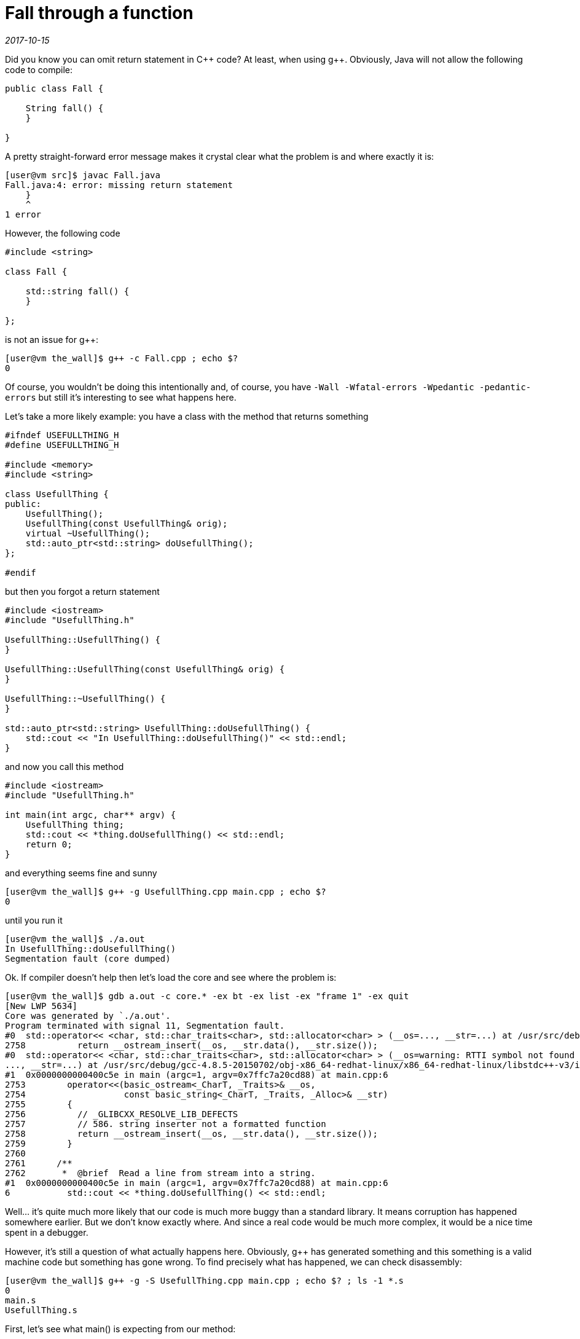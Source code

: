 = Fall through a function

_2017-10-15_

Did you know you can omit return statement in {cpp} code? At least, when using g++. Obviously, Java will not allow the following code to compile:

[source,c++]
----
public class Fall {

    String fall() {
    }

}
----

A pretty straight-forward error message makes it crystal clear what the problem is and where exactly it is:

[source]
----
[user@vm src]$ javac Fall.java
Fall.java:4: error: missing return statement
    }
    ^
1 error
----

However, the following code

[source,c++]
----
#include <string>

class Fall {

    std::string fall() {
    }

};
----

is not an issue for g++:

[source]
----
[user@vm the_wall]$ g++ -c Fall.cpp ; echo $?
0
----

Of course, you wouldn't be doing this intentionally and, of course, you have `-Wall -Wfatal-errors -Wpedantic -pedantic-errors` but still it's interesting to see what happens here.

Let's take a more likely example: you have a class with the method that returns something

[source,c++]
----
#ifndef USEFULLTHING_H
#define USEFULLTHING_H

#include <memory>
#include <string>

class UsefullThing {
public:
    UsefullThing();
    UsefullThing(const UsefullThing& orig);
    virtual ~UsefullThing();
    std::auto_ptr<std::string> doUsefullThing();
};

#endif
----

but then you forgot a return statement

[source,c++]
----
#include <iostream>
#include "UsefullThing.h"

UsefullThing::UsefullThing() {
}

UsefullThing::UsefullThing(const UsefullThing& orig) {
}

UsefullThing::~UsefullThing() {
}

std::auto_ptr<std::string> UsefullThing::doUsefullThing() {
    std::cout << "In UsefullThing::doUsefullThing()" << std::endl;
}
----

and now you call this method

[source,c++]
----
#include <iostream>
#include "UsefullThing.h"

int main(int argc, char** argv) {
    UsefullThing thing;
    std::cout << *thing.doUsefullThing() << std::endl;
    return 0;
}
----

and everything seems fine and sunny

[source]
----
[user@vm the_wall]$ g++ -g UsefullThing.cpp main.cpp ; echo $?
0
----

until you run it

[source]
----
[user@vm the_wall]$ ./a.out
In UsefullThing::doUsefullThing()
Segmentation fault (core dumped)
----

Ok. If compiler doesn't help then let's load the core and see where the problem is:

[source]
----
[user@vm the_wall]$ gdb a.out -c core.* -ex bt -ex list -ex "frame 1" -ex quit
[New LWP 5634]
Core was generated by `./a.out'.
Program terminated with signal 11, Segmentation fault.
#0  std::operator<< <char, std::char_traits<char>, std::allocator<char> > (__os=..., __str=...) at /usr/src/debug/gcc-4.8.5-20150702/obj-x86_64-redhat-linux/x86_64-redhat-linux/libstdc++-v3/include/bits/basic_string.h:2758
2758          return __ostream_insert(__os, __str.data(), __str.size());
#0  std::operator<< <char, std::char_traits<char>, std::allocator<char> > (__os=warning: RTTI symbol not found for class 'std::ostream'
..., __str=...) at /usr/src/debug/gcc-4.8.5-20150702/obj-x86_64-redhat-linux/x86_64-redhat-linux/libstdc++-v3/include/bits/basic_string.h:2758
#1  0x0000000000400c5e in main (argc=1, argv=0x7ffc7a20cd88) at main.cpp:6
2753        operator<<(basic_ostream<_CharT, _Traits>& __os,
2754                   const basic_string<_CharT, _Traits, _Alloc>& __str)
2755        {
2756          // _GLIBCXX_RESOLVE_LIB_DEFECTS
2757          // 586. string inserter not a formatted function
2758          return __ostream_insert(__os, __str.data(), __str.size());
2759        }
2760
2761      /**
2762       *  @brief  Read a line from stream into a string.
#1  0x0000000000400c5e in main (argc=1, argv=0x7ffc7a20cd88) at main.cpp:6
6           std::cout << *thing.doUsefullThing() << std::endl;
----

Well... it's quite much more likely that our code is much more buggy than a standard library. It means corruption has happened somewhere earlier. But we don't know exactly where. And since a real code would be much more complex, it would be a nice time spent in a debugger.

However, it's still a question of what actually happens here. Obviously, g++ has generated something and this something is a valid machine code but something has gone wrong. To find precisely what has happened, we can check disassembly:

[source]
----
[user@vm the_wall]$ g++ -g -S UsefullThing.cpp main.cpp ; echo $? ; ls -1 *.s
0
main.s
UsefullThing.s
----

First, let's see what main() is expecting from our method:

[source,x86asm]
----
main:
.LFB1038:
 .file 1 "main.cpp"
 .loc 1 4 0
 .cfi_startproc
 .cfi_personality 0x3,__gxx_personality_v0
 .cfi_lsda 0x3,.LLSDA1038
 pushq %rbp
 .cfi_def_cfa_offset 16
 .cfi_offset 6, -16
 movq %rsp, %rbp
 .cfi_def_cfa_register 6
 pushq %rbx
 subq $56, %rsp
 .cfi_offset 3, -24
 movl %edi, -52(%rbp)
 movq %rsi, -64(%rbp)
----

That's a stack frame setup where our local variables and temporaries are going to live.

[source,x86asm]
----
.LBB2:
 .loc 1 5 0
 leaq -48(%rbp), %rax
 movq %rax, %rdi
.LEHB0:
 call _ZN12UsefullThingC1Ev
----

Here we call the constructor and tell it where the instance is (or will be after initialization). Remember for a moment this offset of 48.

[source,x86asm]
----
.LEHE0:
 .loc 1 6 0
 leaq -32(%rbp), %rax
 leaq -48(%rbp), %rdx
 movq %rdx, %rsi
 movq %rax, %rdi
.LEHB1:
 call _ZN12UsefullThing14doUsefullThingEv
----

Then we call our buggy method and pass two parameters to it. Let me remind the signature:

[source,c++]
----
    std::auto_ptr<std::string> doUsefullThing();
----

So we have exactly zero parameters in C\++ source while g++ generates two hidden parameters. Let's look at them again:

[source,x86asm]
----
 leaq -32(%rbp), %rax
 leaq -48(%rbp), %rdx
 movq %rdx, %rsi
 movq %rax, %rdi
----

* `rsi(48)` is obvious - that's where we have `UsefullThing` instance. Since the method we call is not static, we need to pass `this` and we do it.
* `rdi(32)` is more obscure: there is no single reference to it yet. Let's skip it for a moment and check what happens next.

[source,x86asm]
----
.LEHE1:
 .loc 1 6 0 is_stmt 0 discriminator 1
 leaq -32(%rbp), %rax
 movq %rax, %rdi
 call _ZNKSt8auto_ptrISsEdeEv
----

After demangling, we can see that we call `operator *` on `auto_ptr` here and we pass it a single argument from offset `32`. This must be pointer to `auto_ptr` itself. Now we have an idea that when we have called

[source,c++]
----
    std::auto_ptr<std::string> doUsefullThing();
----

the other hidden parameter was where `auto_ptr` is (or should be after initialization).

[source,x86asm]
----
 movq %rax, %rsi
 movl $_ZSt4cout, %edi
.LEHB2:
 call _ZStlsIcSt11char_traitsIcESaIcEERSt13basic_ostreamIT_T0_ES7_RKSbIS4_S5_T1_E
----

Finally, we left-shift result of `operator *` into a stream. And this is where process dies deeper in a library code.


Let's check buggy method assembly to see what exactly misbehavior is:

[source,x86asm]
----
_ZN12UsefullThing14doUsefullThingEv:
.LFB1048:
 .loc 1 13 0
 .cfi_startproc
 pushq %rbp
 .cfi_def_cfa_offset 16
 .cfi_offset 6, -16
 movq %rsp, %rbp
 .cfi_def_cfa_register 6
 subq $16, %rsp
 movq %rdi, -8(%rbp)
 movq %rsi, -16(%rbp)
----

For beginning, we setup our stack frame and save parameters we've got (in case we'll need those registers later, for example, to call another function):

* In `rsi` we had `UsefullThing`. This is our `this`. We store it at offset `16`.
* In `rdi` we had `auto_ptr`. We store it at offset `8`

[source,x86asm]
----
 .loc 1 14 0
 movl $.LC0, %esi
 movl $_ZSt4cout, %edi
 call _ZStlsISt11char_traitsIcEERSt13basic_ostreamIcT_ES5_PKc
 movl $_ZSt4endlIcSt11char_traitsIcEERSt13basic_ostreamIT_T0_ES6_, %esi
 movq %rax, %rdi
 call _ZNSolsEPFRSoS_E
----

This is just two left-shifts. One with a constant string and another with `std::endl`.

[source,x86asm]
----
 .loc 1 15 0
 movq -8(%rbp), %rax
 leave
 .cfi_def_cfa 7, 8
 ret
 .cfi_endproc
----

Well, that's all. We just restore stack and leave returning what we had at offset `8` - `auto_ptr`. The same `auto_ptr` that was passed to us from `main()`.

Ok, now we can tell that `UsefullThing::doUsefullThing()` has been expected to initialize an instance of `auto_ptr` it got as a hidden parameter. But since we did nothing and even omitted return statement, nothing was initialized and method has just returned (in `rax`) the same as what it got on input (however, we know from disassembly of `main()` that `rax` won't be used, instead we were expected to initialize memory passed in `rdi`).

Let's verify it by adding a simple return statement:

[source,c++]
----
    return std::auto_ptr<std::string>();
----

What's changes in assembly is the following:

[source,x86asm]
----
 subq $32, %rsp
 movq %rdi, -24(%rbp)
 movq %rsi, -32(%rbp)
----

We allocate a bit more space now and save `rsi`/`UsefullThing` at `32` and `rdi`/`auto_ptr` at `24`.

[source,x86asm]
----
 .loc 1 15 0
 leaq -16(%rbp), %rax
 movl $0, %esi
 movq %rax, %rdi
 call _ZNSt8auto_ptrISsEC1EPSs
----

Here we call the constructor of `auto_ptr`. One parameter is where instance is and we pass not yet initialized memory from our stack frame. Remember for a moment this offset of `16`. Another parameter is pointer to `std::string` which has `0` as default value.

[source,x86asm]
----
 leaq -16(%rbp), %rax
 movq %rax, %rdi
 call _ZNSt8auto_ptrISsEcvSt12auto_ptr_refIT_EISsEEv
----

This does not demangle but it is a call to operator to cast `auto_ptr` to `auto_ptr_ref` which in turn `release()`-es *temporary* `auto_ptr` at an offset of `16`. Of course, `release()` is needed to avoid `delete` on a memory that still would be used in a moment later.

[source,x86asm]
----
 movq %rax, %rdx
 movq -24(%rbp), %rax
 movq %rdx, %rsi
 movq %rax, %rdi
 call _ZNSt8auto_ptrISsEC1ESt12auto_ptr_refISsE
----

Here we get result of a cast that is `auto_ptr_ref` and call `auto_ptr` constructor that takes it. This time we initialize the instance at an offset of `24` - the one we got in `rdi` when we were called (remind that we're in `std::auto_ptr<std::string> UsefullThing::doUsefullThing()`) and it's the very same `auto_ptr` instance that we should initialize and return to `main()`. Essentially, that's what was missing in a version without `return` statement.

Documentation on the strange constructor explains why all the magic with `auto_ptr_ref`:

[source,c++]
----
      /**
       *  @brief  Automatic conversions
       *
       *  These operations convert an %auto_ptr into and from an auto_ptr_ref
       *  automatically as needed.  This allows constructs such as
       *  @code
       *    auto_ptr<Derived>  func_returning_auto_ptr(.....);
       *    ...
       *    auto_ptr<Base> ptr = func_returning_auto_ptr(.....);
       *  @endcode
       */
      auto_ptr(auto_ptr_ref<element_type> __ref) throw()
      : _M_ptr(__ref._M_ptr) { }
----

[source,x86asm]
----
 leaq -16(%rbp), %rax
 movq %rax, %rdi
 call _ZNSt8auto_ptrISsED1Ev
----

Finally, we call destructor of temporary `auto_ptr` at offset of `16` and leave the function (restoring stack and loading result into `rax`).

Ok, let's recall what happens when we forgot return statement here:

. `main()` has allocated space on stack for instances of `UsefullThing` and `auto_ptr`
. `main()` has passed address of `UsefullThing` to its constructor
. `main()` has passed address of now initialized `UsefullThing` and not yet initialized `auto_ptr` to `UsefullThing::doUsefullThing()`
. `main()` has called `operator*` passing it address of `auto_ptr` that it expected to be initialized now but it actually wasn't
. `operator*` did its job but was actually working on an instance that is a "random" stack content
. `main()` calls left-shift on `std::cout` and passes it result of `operator*` (applied to a "random" data)
. Somewhere deep inside library code we go out of segment bounds or try to write to read-only memory. That's not unexpected because we try to work on result of working on a "random" data which should be even more random and unpredictable.

The summary is that by forgetting a return statement, we've got *uninitialized _hidden_ local variable* which we use until corruption accumulates enough for memory protection to kick-in.

Yes, correct compiler flags can prevent this bug but too many factors sometimes prevent you from using it.
